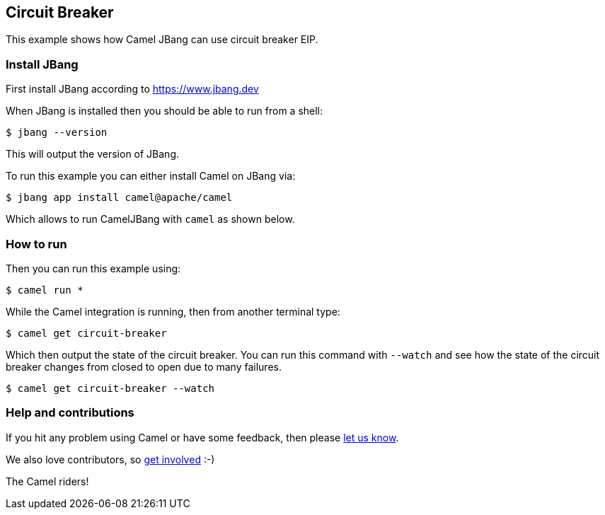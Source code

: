 == Circuit Breaker

This example shows how Camel JBang can use circuit breaker EIP.

=== Install JBang

First install JBang according to https://www.jbang.dev

When JBang is installed then you should be able to run from a shell:

[source,sh]
----
$ jbang --version
----

This will output the version of JBang.

To run this example you can either install Camel on JBang via:

[source,sh]
----
$ jbang app install camel@apache/camel
----

Which allows to run CamelJBang with `camel` as shown below.

=== How to run

Then you can run this example using:

[source,sh]
----
$ camel run *
----

While the Camel integration is running, then from another terminal type:

[source,sh]
----
$ camel get circuit-breaker
----

Which then output the state of the circuit breaker. You can run this command with `--watch` and see
how the state of the circuit breaker changes from closed to open due to many failures.

[source,sh]
----
$ camel get circuit-breaker --watch
----



=== Help and contributions

If you hit any problem using Camel or have some feedback, then please
https://camel.apache.org/community/support/[let us know].

We also love contributors, so
https://camel.apache.org/community/contributing/[get involved] :-)

The Camel riders!
